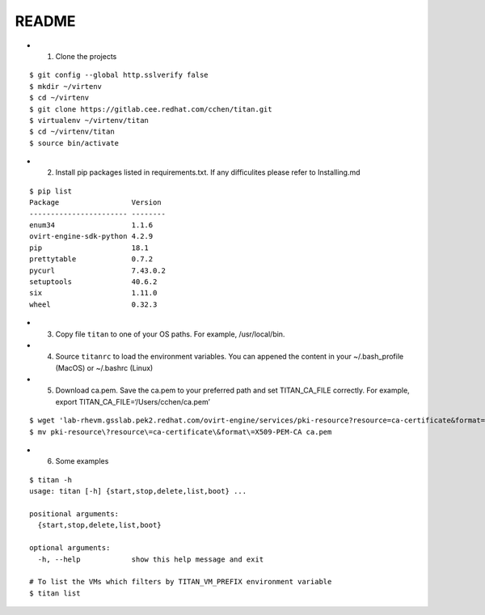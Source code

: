README
------

-  

   1. Clone the projects

::

   $ git config --global http.sslverify false
   $ mkdir ~/virtenv
   $ cd ~/virtenv
   $ git clone https://gitlab.cee.redhat.com/cchen/titan.git
   $ virtualenv ~/virtenv/titan
   $ cd ~/virtenv/titan
   $ source bin/activate

-  

   2. Install pip packages listed in requirements.txt. If any
      difficulites please refer to Installing.md

::

   $ pip list
   Package                 Version
   ----------------------- --------
   enum34                  1.1.6
   ovirt-engine-sdk-python 4.2.9
   pip                     18.1
   prettytable             0.7.2
   pycurl                  7.43.0.2
   setuptools              40.6.2
   six                     1.11.0
   wheel                   0.32.3

-  

   3. Copy file ``titan`` to one of your OS paths. For example,
      /usr/local/bin.

-  

   4. Source ``titanrc`` to load the environment variables. You can
      appened the content in your ~/.bash_profile (MacOS) or ~/.bashrc
      (Linux)

-  

   5. Download ca.pem. Save the ca.pem to your preferred path and set
      TITAN_CA_FILE correctly. For example, export
      TITAN_CA_FILE=‘/Users/cchen/ca.pem’

::

   $ wget 'lab-rhevm.gsslab.pek2.redhat.com/ovirt-engine/services/pki-resource?resource=ca-certificate&format=X509-PEM-CA' --no-check-certificate
   $ mv pki-resource\?resource\=ca-certificate\&format\=X509-PEM-CA ca.pem

-  

   6. Some examples

::

   $ titan -h
   usage: titan [-h] {start,stop,delete,list,boot} ...

   positional arguments:
     {start,stop,delete,list,boot}

   optional arguments:
     -h, --help            show this help message and exit

   # To list the VMs which filters by TITAN_VM_PREFIX environment variable
   $ titan list
